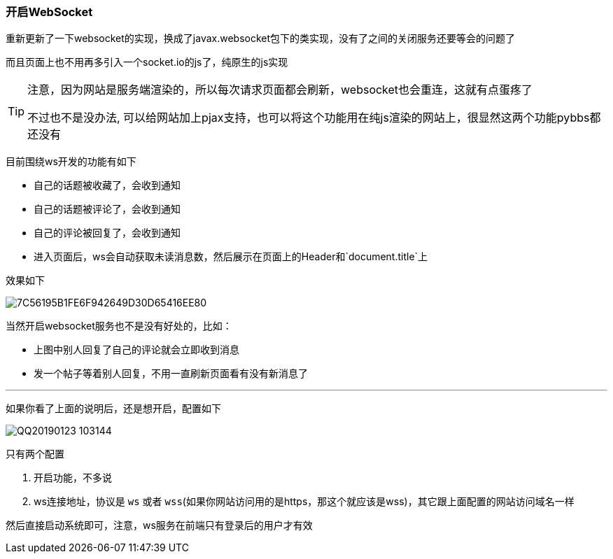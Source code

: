 === 开启WebSocket

重新更新了一下websocket的实现，换成了javax.websocket包下的类实现，没有了之间的关闭服务还要等会的问题了

而且页面上也不用再多引入一个socket.io的js了，纯原生的js实现

[TIP]
====
注意，因为网站是服务端渲染的，所以每次请求页面都会刷新，websocket也会重连，这就有点蛋疼了

不过也不是没办法, 可以给网站加上pjax支持，也可以将这个功能用在纯js渲染的网站上，很显然这两个功能pybbs都还没有
====

目前围绕ws开发的功能有如下

- 自己的话题被收藏了，会收到通知
- 自己的话题被评论了，会收到通知
- 自己的评论被回复了，会收到通知
- 进入页面后，ws会自动获取未读消息数，然后展示在页面上的Header和`document.title`上

效果如下

image:./images/7C56195B1FE6F942649D30D65416EE80.jpg[]

当然开启websocket服务也不是没有好处的，比如：

- 上图中别人回复了自己的评论就会立即收到消息
- 发一个帖子等着别人回复，不用一直刷新页面看有没有新消息了

---

如果你看了上面的说明后，还是想开启，配置如下

image:./images/QQ20190123-103144.png[]

只有两个配置

1. 开启功能，不多说
2. ws连接地址，协议是 `ws` 或者 `wss`(如果你网站访问用的是https，那这个就应该是wss)，其它跟上面配置的网站访问域名一样

然后直接启动系统即可，注意，ws服务在前端只有登录后的用户才有效


